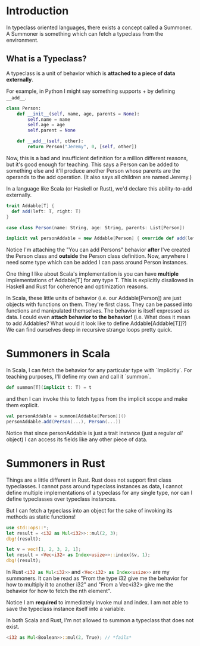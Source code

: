 * Introduction

In typeclass oriented languages, there exists a concept called a Summoner.
A Summoner is something which can fetch a typeclass from the environment.

** What is a Typeclass?

A typeclass is a unit of behavior which is *attached to a piece of data externally*.

For example, in Python I might say something supports + by defining src_rust[:exports code]{__add__}.

#+begin_src python
class Person:
    def __init__(self, name, age, parents = None):
        self.name = name
        self.age = age
        self.parent = None

    def __add__(self, other):
        return Person("Jeremy", 0, [self, other])
#+end_src

#+RESULTS:

Now, this is a bad and insufficient definition for a million different reasons, but it's good enough for teaching.
This says a Person can be added to something else and it'll produce another Person whose parents are the operands to the add operation. (It also says all children are named Jeremy.)

In a language like Scala (or Haskell or Rust), we'd declare this ability-to-add externally.
#+begin_src scala
trait Addable[T] {
  def add(left: T, right: T)
}

case class Person(name: String, age: String, parents: List[Person])

implicit val personAddable = new Addable[Person] { override def add(left: Person, right: Person) = Person("Jeremy", 0, List(left, right))}
#+end_src

Notice I'm attaching the "You can add Persons" behavior *after* I've created the Person class and *outside* the Person class definition.
Now, anywhere I need some type which can be added I can pass around Person instances.

One thing I like about Scala's implementation is you can have *multiple* implementations of Addable[T] for any type T. This is explicitly disallowed in Haskell and Rust for coherence and optimization reasons.

In Scala, these little units of behavior (i.e. our Addable[Person]) are just objects with functions on them. They're first class. They can be passed into functions and manipulated themselves. The behavior is itself expressed as data. I could even *attach behavior to the behavior!* (i.e. What does it mean to add Addables? What would it look like to define Addable[Addable[T]]?) We can find ourselves deep in recursive strange loops pretty quick.


* Summoners in Scala

In Scala, I can fetch the behavior for any particular type with `Implicitly`. For teaching purposes, I'll define my own and call it `summon`.
#+begin_src scala
def summon[T](implicit t: T) = t
#+end_src

and then I can invoke this to fetch types from the implicit scope and make them explicit.

#+begin_src scala
val personAddable = summon[Addable[Person]]()
personAddable.add(Person(...), Person(...))
#+end_src

Notice that since personAddable is just a trait instance (just a regular ol' object) I can access its fields like any other piece of data.

* Summoners in Rust

Things are a little different in Rust. Rust does not support first class typeclasses. I cannot pass around typeclass instances as data, I cannot define multiple implementations of a typeclass for any single type, nor can I define typeclasses over typeclass instances.

But I can fetch a typeclass into an object for the sake of invoking its methods as static functions!

#+begin_src rust
use std::ops::*;
let result = <i32 as Mul<i32>>::mul(2, 3);
dbg!(result);

let v = vec![1, 2, 3, 2, 1];
let result = <Vec<i32> as Index<usize>>::index(&v, 1);
dbg!(result);
#+end_src

#+RESULTS:
: [src/main.rs:5:1] result = 6
: [src/main.rs:9:1] result = 2

In Rust src_rust[:exports code]{<i32 as Mul<i32>>} and src_rust[:exports code]{<Vec<i32> as Index<usize>>} are my summoners.
It can be read as "From the type i32 give me the behavior for how to multiply it to another i32" and "From a Vec<i32> give me the behavior for how to fetch the nth element".

Notice I am *required* to immediately invoke mul and index. I am not able to save the typeclass instance itself into a variable.

In both Scala and Rust, I'm not allowed to summon a typeclass that does not exist.

#+begin_src rust
<i32 as Mul<Boolean>>::mul(2, True); // *fails*
#+end_src

#+RESULTS:
: error: Could not compile `cargoJ35hco`.
